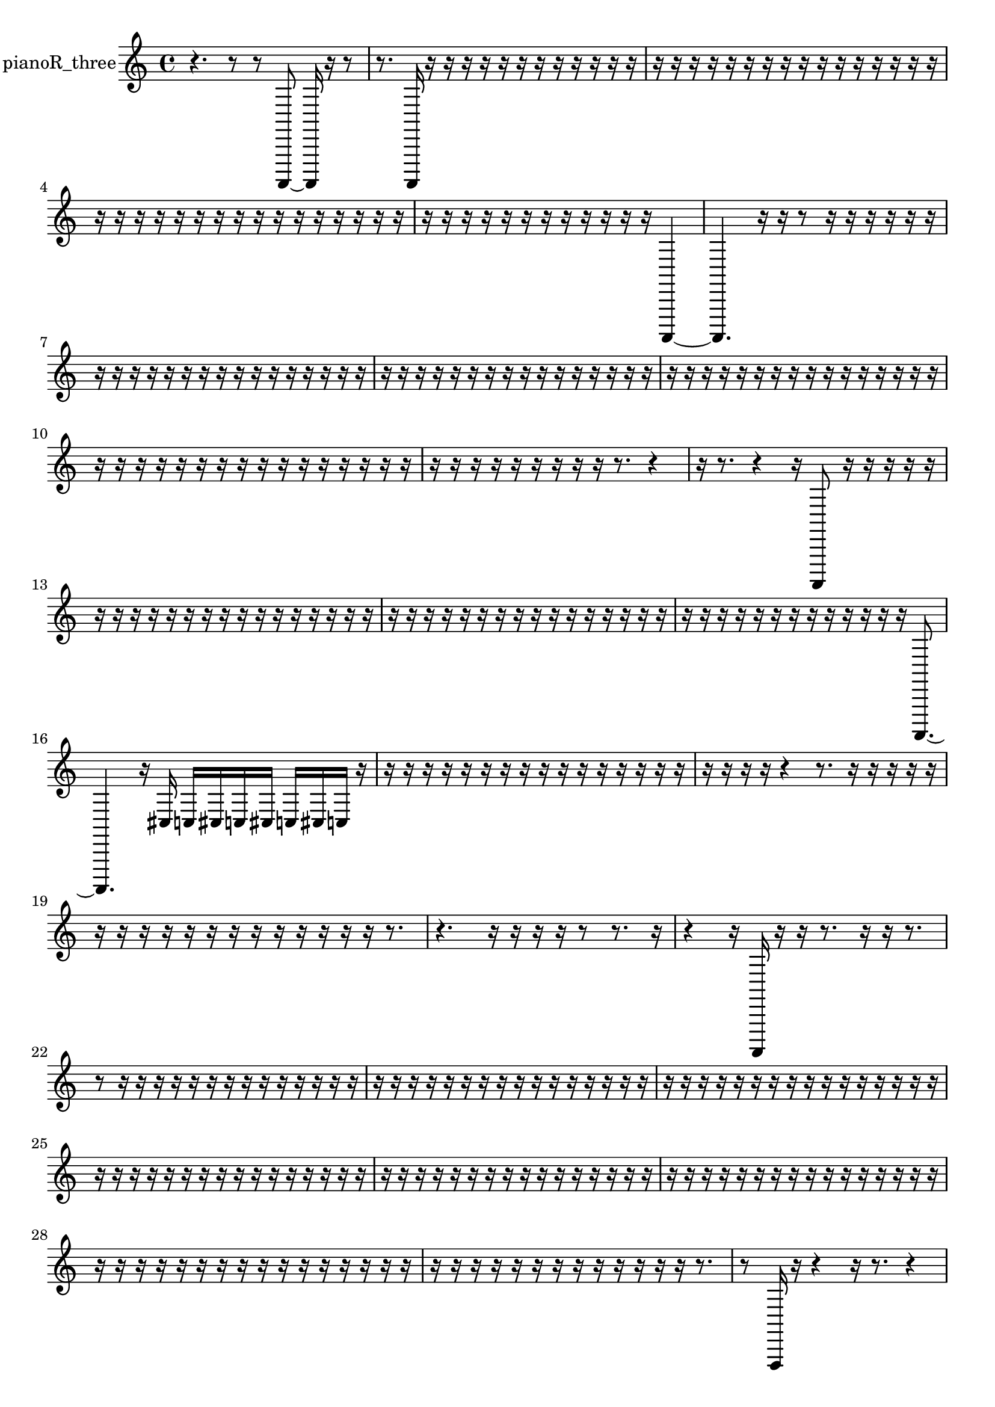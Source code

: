 % [notes] external for Pure Data
% development-version July 14, 2014 
% by Jaime E. Oliver La Rosa
% la.rosa@nyu.edu
% @ the Waverly Labs in NYU MUSIC FAS
% Open this file with Lilypond
% more information is available at lilypond.org
% Released under the GNU General Public License.

% HEADERS

glissandoSkipOn = {
  \override NoteColumn.glissando-skip = ##t
  \hide NoteHead
  \hide Accidental
  \hide Tie
  \override NoteHead.no-ledgers = ##t
}

glissandoSkipOff = {
  \revert NoteColumn.glissando-skip
  \undo \hide NoteHead
  \undo \hide Tie
  \undo \hide Accidental
  \revert NoteHead.no-ledgers
}
pianoR_three_part = {

  \time 4/4

  \clef treble 
  % ________________________________________bar 1 :
  r4. 
  r8 
  r8  a,,,8~ 
  a,,,16  r16  r8  |
  % ________________________________________bar 2 :
  r8.  a,,,16 
  r16  r16  r16  r16 
  r16  r16  r16  r16 
  r16  r16  r16  r16  |
  % ________________________________________bar 3 :
  r16  r16  r16  r16 
  r16  r16  r16  r16 
  r16  r16  r16  r16 
  r16  r16  r16  r16  |
  % ________________________________________bar 4 :
  r16  r16  r16  r16 
  r16  r16  r16  r16 
  r16  r16  r16  r16 
  r16  r16  r16  r16  |
  % ________________________________________bar 5 :
  r16  r16  r16  r16 
  r16  r16  r16  r16 
  r16  r16  r16  r16 
  a,,,4~  |
  % ________________________________________bar 6 :
  a,,,4. 
  r16  r16 
  r8  r16  r16 
  r16  r16  r16  r16  |
  % ________________________________________bar 7 :
  r16  r16  r16  r16 
  r16  r16  r16  r16 
  r16  r16  r16  r16 
  r16  r16  r16  r16  |
  % ________________________________________bar 8 :
  r16  r16  r16  r16 
  r16  r16  r16  r16 
  r16  r16  r16  r16 
  r16  r16  r16  r16  |
  % ________________________________________bar 9 :
  r16  r16  r16  r16 
  r16  r16  r16  r16 
  r16  r16  r16  r16 
  r16  r16  r16  r16  |
  % ________________________________________bar 10 :
  r16  r16  r16  r16 
  r16  r16  r16  r16 
  r16  r16  r16  r16 
  r16  r16  r16  r16  |
  % ________________________________________bar 11 :
  r16  r16  r16  r16 
  r16  r16  r16  r16 
  r16  r8. 
  r4  |
  % ________________________________________bar 12 :
  r16  r8. 
  r4 
  r16  a,,,8  r16 
  r16  r16  r16  r16  |
  % ________________________________________bar 13 :
  r16  r16  r16  r16 
  r16  r16  r16  r16 
  r16  r16  r16  r16 
  r16  r16  r16  r16  |
  % ________________________________________bar 14 :
  r16  r16  r16  r16 
  r16  r16  r16  r16 
  r16  r16  r16  r16 
  r16  r16  r16  r16  |
  % ________________________________________bar 15 :
  r16  r16  r16  r16 
  r16  r16  r16  r16 
  r16  r16  r16  r16 
  r16  a,,,8.~  |
  % ________________________________________bar 16 :
  a,,,4. 
  r16  cis16 
  c16  cis16  c16  cis16 
  c16  cis16  c16  r16  |
  % ________________________________________bar 17 :
  r16  r16  r16  r16 
  r16  r16  r16  r16 
  r16  r16  r16  r16 
  r16  r16  r16  r16  |
  % ________________________________________bar 18 :
  r16  r16  r16  r16 
  r4 
  r8.  r16 
  r16  r16  r16  r16  |
  % ________________________________________bar 19 :
  r16  r16  r16  r16 
  r16  r16  r16  r16 
  r16  r16  r16  r16 
  r16  r8.  |
  % ________________________________________bar 20 :
  r4. 
  r16  r16 
  r16  r16  r8 
  r8.  r16  |
  % ________________________________________bar 21 :
  r4 
  r16  a,,,16  r16  r16 
  r8.  r16 
  r16  r8.  |
  % ________________________________________bar 22 :
  r8  r16  r16 
  r16  r16  r16  r16 
  r16  r16  r16  r16 
  r16  r16  r16  r16  |
  % ________________________________________bar 23 :
  r16  r16  r16  r16 
  r16  r16  r16  r16 
  r16  r16  r16  r16 
  r16  r16  r16  r16  |
  % ________________________________________bar 24 :
  r16  r16  r16  r16 
  r16  r16  r16  r16 
  r16  r16  r16  r16 
  r16  r16  r16  r16  |
  % ________________________________________bar 25 :
  r16  r16  r16  r16 
  r16  r16  r16  r16 
  r16  r16  r16  r16 
  r16  r16  r16  r16  |
  % ________________________________________bar 26 :
  r16  r16  r16  r16 
  r16  r16  r16  r16 
  r16  r16  r16  r16 
  r16  r16  r16  r16  |
  % ________________________________________bar 27 :
  r16  r16  r16  r16 
  r16  r16  r16  r16 
  r16  r16  r16  r16 
  r16  r16  r16  r16  |
  % ________________________________________bar 28 :
  r16  r16  r16  r16 
  r16  r16  r16  r16 
  r16  r16  r16  r16 
  r16  r16  r16  r16  |
  % ________________________________________bar 29 :
  r16  r16  r16  r16 
  r16  r16  r16  r16 
  r16  r16  r16  r16 
  r16  r8.  |
  % ________________________________________bar 30 :
  r8  f,,16  r16 
  r4 
  r16  r8. 
  r4  |
  % ________________________________________bar 31 :
  r8  <dis,, gis,, d, >16  r16 
  r16  r16  r8 
  r4 
  cis16  c16  cis16  c16  |
  % ________________________________________bar 32 :
  cis16  c16\f  cis16  c16 
  a,,,8.  cis,16 
  r16  r16  r16  r16 
  r4  |
  % ________________________________________bar 33 :
  r4 
  r16  r16  r16  r16 
  r16  r8. 
  r4  |
  % ________________________________________bar 34 :
  a,,16  r16  r16  r16 
  r8.  a,,,16~ 
  a,,,2~  |
  % ________________________________________bar 35 :
  a,,,16  r16  cis16  c16 
  cis16  c16  cis16  c16 
  cis16  c16  r8 
  r4  |
  % ________________________________________bar 36 :
  r16  r16  r16  r16 
  r8.  r16 
  r16  cis16  c8~ 
  c4~  |
  % ________________________________________bar 37 :
  c4 
  cis16  c8.~ 
  c4~ 
  c8.  cis16  |
  % ________________________________________bar 38 :
  c2 
  cis16  c8.~ 
  c8  cis16  c16  |
  % ________________________________________bar 39 :
  cis16\mf  c16  cis16  c16 
  cis16  c16  r8 
  r4 
  r16  r16  r16  r16  |
  % ________________________________________bar 40 :
  r16  r16  r16  r16 
  r16  r8. 
  r4 
  r8  cis16  c16  |
  % ________________________________________bar 41 :
  cis16  c16  cis16  c16 
  cis16  c16  cis16  c16 
  cis16  c16  cis16  c16\p 
  cis16  c16  r16  r16  |
  % ________________________________________bar 42 :
  a,,,16  r8. 
  r8  r16  r16 
  r16  r16  r16  r16 
  r16  r16  r16  r16  |
  % ________________________________________bar 43 :
  r16  r16  r16  r16 
  r16  r16  r16  r16 
  r16  r16  r16  r16 
  r16  r16  r16  r16  |
  % ________________________________________bar 44 :
  r16  r16  r16  r16 
  r16  r16  r16  r16 
  r16  r16  r16  r16 
  cis,,16  d,,16  dis,,16  e,,16  |
  % ________________________________________bar 45 :
  f,,16  fis,,16  g,,16  gis,,,16 
  a,,,16  b,,,16  cis,,16  dis,,16 
  f,,16  g,,16  a,,,16  b,,,16 
  dis,,16  g,,16  b,,,16  dis,,16  |
  % ________________________________________bar 46 :
  g,,16  b,,,16  dis,,16  r16 
  r16  r16  r16  r16 
  r16  r16  r16  r16 
  r16  r16  r16  r16  |
  % ________________________________________bar 47 :
  r16  r16  r16  r16 
  r16  r16  r16  r16 
  r16  r16  r16  r16 
  r16  r16  r16  r16  |
  % ________________________________________bar 48 :
  r16  r16  r16  r16 
  r16  r16  r16  r16 
  r16  r16  r16  r16 
  r16  r16  r16  r16  |
  % ________________________________________bar 49 :
  r16  r16  r16  r16 
  r16  r16  r16  r16 
  r16  r16  r16  r16 
  r16  r16  r16  r16  |
  % ________________________________________bar 50 :
  r16  r16  r16  r16 
  r16  r16  r16  r16 
  r16  r16  r16  r16 
  r16  r16  r16  r16  |
  % ________________________________________bar 51 :
  r16  r16  r16  r16 
  r16  r16  r16  r16 
  r16  r16  r8 
  r4  |
  % ________________________________________bar 52 :
  r4 
  r16  <a,,, dis,, a,, dis, >16  r16  r16 
  r2  |
  % ________________________________________bar 53 :
  r16  r16  r16  <dis, g, >16 
  r16  g,,16  b,,,16  dis,,16 
  g,,16  b,,,16  cis,,16  dis,,16 
  e,,16  f,,16  fis,,16  g,,16  |
  % ________________________________________bar 54 :
  gis,,,16  a,,,16  ais,,,16  b,,,16 
  c,,16  cis,,16  d,,16  f,,16 
  gis,,,16  b,,,16  d,,16  f,,16 
  cis16  r8.  |
  % ________________________________________bar 55 :
  r4 
  gis,,,16  b,,,16  d,,16  f,,16 
  gis,,,16  b,,,16  d,,16  f,,16 
  b,,,16  dis,,16  g,,16  b,,,16  |
  % ________________________________________bar 56 :
  dis,,16  g,,16  b,,,16  dis,,16 
  g,,16  b,,,16  dis,,16  ais,,,16 
  f,,16  c,,16  cis,,16  cis16 
  c16  cis16  c16  cis16  |
  % ________________________________________bar 57 :
  c16  cis16  c16  <fis, gis, >16 
  r16  r16  cis16  c16 
  cis16  c16  cis16  c16 
  cis16  c16  r8  |
  % ________________________________________bar 58 :
  r2 
  f,16  r8  r16 
  r4  |
  % ________________________________________bar 59 :
  r4. 
  r16  r16 
  r2  |
  % ________________________________________bar 60 :
  cis16  c16  cis16  c16 
  cis16  c16  cis16  c16 
  r16  r16  a,,,8~ 
  a,,,4~  |
  % ________________________________________bar 61 :
  a,,,8.  r16 
  r2 
  r16  a,,,16  <cis,, d,, f,, gis,, >16  r16  |
  % ________________________________________bar 62 :
  r16  r8. 
  <cis, fis, c >16  r16  r16  a,,,16~ 
  a,,,2~  |
  % ________________________________________bar 63 :
  <fis, b, fis >16  r16  cis16  c16 
  cis16  c16  cis16  c16 
  cis16  c16  r8 
  r8.  r16  |
  % ________________________________________bar 64 :
  r2 
  r16  r8. 
  r16  cis,8.~  |
  % ________________________________________bar 65 :
  cis,16  r8. 
  d,,16^\markup {legato }  dis,,16  e,,16  f,,16 
  b,,,16  cis,,16  f,,16  g,,16 
  a,,,16  fis,,16  dis,,16  e,,16  |
  % ________________________________________bar 66 :
  f,,16  fis,,16  g,,16  gis,,,16 
  a,,,16  ais,,,16  a,,,16  gis,,,16 
  g,,16  dis,,16  b,,,16  r16 
  r16  r16  r16  r16  |
  % ________________________________________bar 67 :
  r16  r16  r16  r16 
  r16  r16  r16  r16 
  r16  r16  r16  r16 
  r16  r16  r16  r16  |
  % ________________________________________bar 68 :
  r16  r16  r16  r16 
  r16  r16  r16  r16 
  r16  r16  r16  r16 
  r16  r16  r16  r16  |
  % ________________________________________bar 69 :
  r16  r16  r16  r16 
  r16  r16  r16  r16 
  r16  r16  r16  <cis,, fis,, >16 
  r16  r16  <fis, ais, cis f >16  r16  |
  % ________________________________________bar 70 :
  r4. 
  gis,,,16  gis,,,16~ 
  gis,,,8.  r16 
  r16  gis,,,16  r8  |
  % ________________________________________bar 71 :
  r16  g,,16^\markup {legato }  dis,,16  b,,,16 
  g,,16  gis,,,16  a,,,16  ais,,,16 
  b,,,16  d,,16  f,,16  gis,,,16 
  b,,,16  d,,16  f,,16  gis,,,16  |
  % ________________________________________bar 72 :
  cis,,16  fis,,16  b,,,16  e,,16 
  a,,,16  d,,16  g,,16  c,,16 
  gis,,,16  gis,,,8.~ 
  gis,,,8  r16  gis,,,16  |
  % ________________________________________bar 73 :
  r2 
  c'2~  |
  % ________________________________________bar 74 :
  c'16  f,,16^\markup {legato }  ais,,,16  dis,,16 
  gis,,,16  ais,,,16  b,,,16  c,,16 
  cis,,16  d,,16  dis,,16  g,,16 
  b,,,16  dis,,16  g,,16  ais,,,16  |
  % ________________________________________bar 75 :
  cis,,16  e,,16  g,,16  ais,,,16 
  cis,,16  e,,16  g,,16  ais,,,16 
  r8  gis,,,16  r16 
  r16  r16  r16  r16  |
  % ________________________________________bar 76 :
  r16  r16  r16  r16 
  r16  r16  r16  r16 
  r16  r16  r16  r16 
  r16  r16  r16  r16  |
  % ________________________________________bar 77 :
  r16  r16  r16  r16 
  r16  r16  r16  r16 
  r16  r16  cis,,16  e,,16 
  g,,16  ais,,,16  cis,,16  e,,16  |
  % ________________________________________bar 78 :
  g,,16  ais,,,16  d,,16  a,,,16\mf 
  r4. 
  r16  r16 
  r16  r16  r16  r16  |
  % ________________________________________bar 79 :
  r16  r16  r16  r16 
  r16  r16  r16  r16 
  r16  r16  r16  r16 
  r16  r16  r16  r16  |
  % ________________________________________bar 80 :
  r16  r16  r16  r16 
  r16  r16  r16  r16 
  r16  r8. 
  r8.  r16  |
  % ________________________________________bar 81 :
  r16  r16  r8 
  r16  r16  cis16  c16 
  cis16  c16  cis16  c16 
  cis16  c16  gis,,,16  b,,,16~  |
  % ________________________________________bar 82 :
  b,,,4~ 
  b,,,16  d,,16  f,,8~ 
  f,,4~ 
  f,,16  gis,,,8.~  |
  % ________________________________________bar 83 :
  gis,,,16  b,,,16  d,,16  e,,16 
  fis,,4.~ 
  fis,,16  gis,,,16 
  ais,,,4~  |
  % ________________________________________bar 84 :
  ais,,,8  c,,16  d,,16 
  e,,16  fis,,8.~ 
  fis,,16  gis,,,16  r16  <cis, dis, gis, d >16 
  r16  cis16  c16  cis16  |
  % ________________________________________bar 85 :
  c16  cis16  c16  cis16 
  c16  r8. 
  r4 
  r8  r16  r16  |
  % ________________________________________bar 86 :
  r8  fis,,16  g,,16~ 
  g,,4 
  gis,,,16  a,,,8.~ 
  a,,,4~  |
  % ________________________________________bar 87 :
  a,,,8  ais,,,16  b,,,16 
  cis,,4. 
  dis,,16  f,,16~ 
  f,,4~  |
  % ________________________________________bar 88 :
  f,,4~ 
  f,,16  g,,16  a,,,8~ 
  a,,,2~  |
  % ________________________________________bar 89 :
  b,,,16  cis,,16  dis,,8~ 
  dis,,8.  f,,16 
  g,,4. 
  r16  a,,,16  |
  % ________________________________________bar 90 :
  b,,,2~ 
  b,,,16  cis,,16  dis,,8~ 
  dis,,4~  |
  % ________________________________________bar 91 :
  dis,,4 
  f,,16  fis,,16  g,,16  gis,,,16~ 
  gis,,,2~  |
  % ________________________________________bar 92 :
  a,,,16  ais,,,8.~ 
  ais,,,16  b,,,16  c,,16  cis,,16 
  d,,4~ 
  d,,16  dis,,16  e,,16  r16  |
  % ________________________________________bar 93 :
  r2 
  r16  cis,,8.~ 
  cis,,4~  |
  % ________________________________________bar 94 :
  cis,,8.  r16 
  r2 
  r16  r16  r8  |
  % ________________________________________bar 95 :
  r4 
  r16  r16  r16  r16 
  r16  r16  r16  r16 
  r16  r16  r16  r16  |
  % ________________________________________bar 96 :
  r16  r16  r16  r16 
  r16  r16  r16  r16 
  r16  r16  r16  r16 
  r16  r16  r16  r16  |
  % ________________________________________bar 97 :
  r16  r16  r16  r16 
  r16  r16  r16  r16 
  r16  r16  r16  r16 
  r16  r16  r16  r16  |
  % ________________________________________bar 98 :
  r16  r16  r16  r16 
  r16  r16  r16  r16 
  r16  r16  r16  r16 
  r16  r16  r16  r16  |
  % ________________________________________bar 99 :
  r16  r16  r16  r16 
  r16  r16  r16  r16 
  r16  r16  r16  r16 
  r16  r16  r16  r16  |
  % ________________________________________bar 100 :
  r16  r16  r16  r16 
  r16  r16  r16  r16 
  r16  r16  r16  r16 
  r16  r16  r16  r16  |
  % ________________________________________bar 101 :
  r16  r16  r16  r16 
  r16  r16  r16  r16 
  r16  r16  r16  r16 
  r16  r16  r16  r16  |
  % ________________________________________bar 102 :
  r16  r16  r16  r16 
  r16  r16  r16  r16 
  r16  r16  r16  r16 
  r16  r16  r16  r16  |
  % ________________________________________bar 103 :
  r16  r16  r16  r16 
  r16  r16  r16  r16 
  r16  r16  r16  r16 
  r16  r16  r16  r16  |
  % ________________________________________bar 104 :
  r16  r16  r16  r16 
  a,,,4~ 
  a,,,16  a,16 
}

\score {
  \new Staff \with { instrumentName = "pianoR_three" } {
    \new Voice {
      \pianoR_three_part
    }
  }
  \layout {
    \mergeDifferentlyHeadedOn
    \mergeDifferentlyDottedOn
    \set harmonicDots = ##t
    \override Glissando.thickness = #4
    \set Staff.pedalSustainStyle = #'mixed
    \override TextSpanner.bound-padding = #1.0
    \override TextSpanner.bound-details.right.padding = #1.3
    \override TextSpanner.bound-details.right.stencil-align-dir-y = #CENTER
    \override TextSpanner.bound-details.left.stencil-align-dir-y = #CENTER
    \override TextSpanner.bound-details.right-broken.text = ##f
    \override TextSpanner.bound-details.left-broken.text = ##f
    \override Glissando.minimum-length = #4
    \override Glissando.springs-and-rods = #ly:spanner::set-spacing-rods
    \override Glissando.breakable = ##t
    \override Glissando.after-line-breaking = ##t
    \set baseMoment = #(ly:make-moment 1/8)
    \set beatStructure = 2,2,2,2
    #(set-default-paper-size "a4")
  }
  \midi { }
}

\version "2.19.49"
% notes Pd External version testing 
